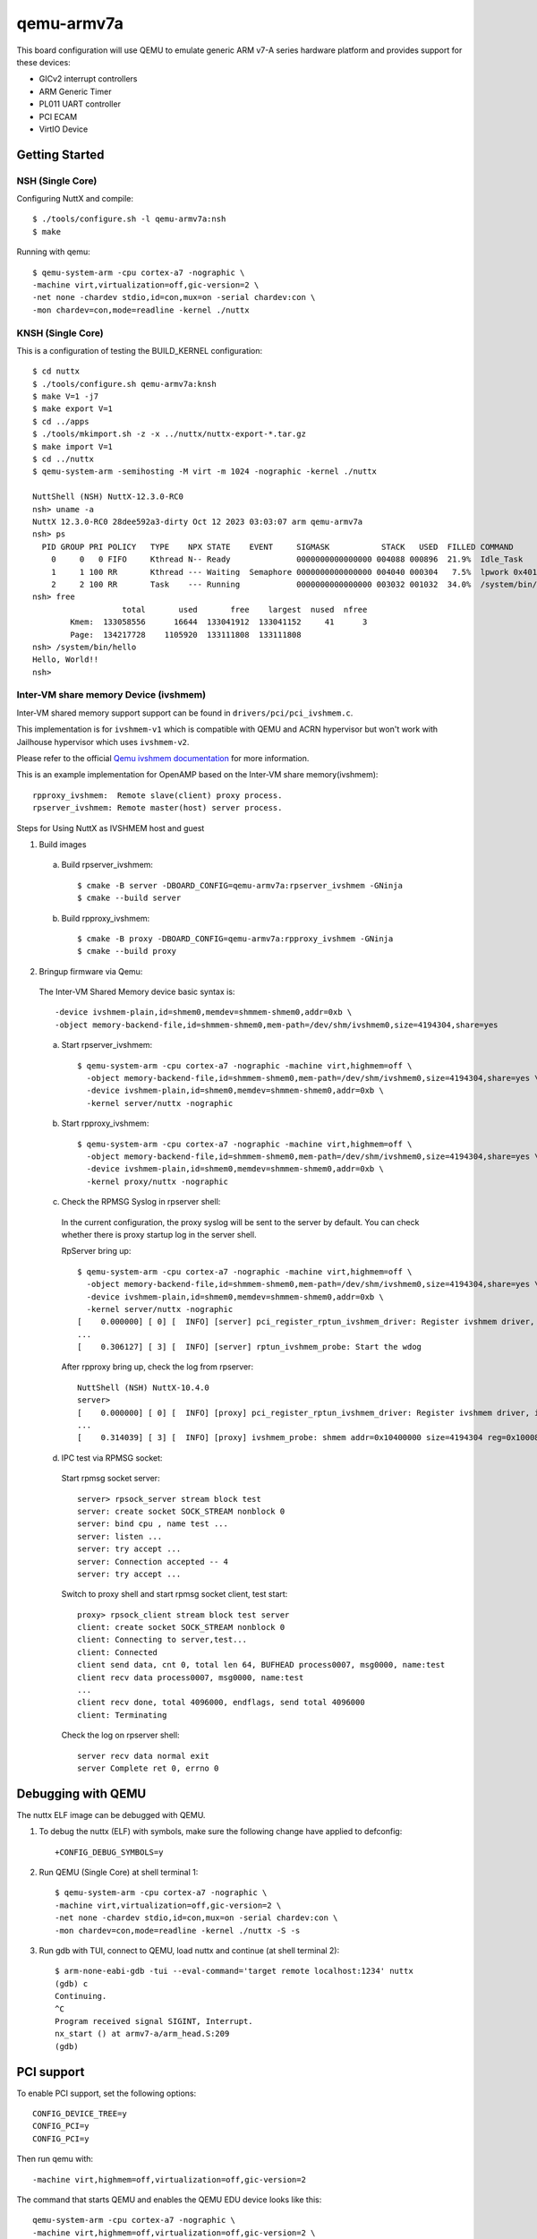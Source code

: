 ===========
qemu-armv7a
===========

This board configuration will use QEMU to emulate generic ARM v7-A series
hardware platform and provides support for these devices:

* GICv2 interrupt controllers
* ARM Generic Timer
* PL011 UART controller
* PCI ECAM
* VirtIO Device

Getting Started
===============

NSH (Single Core)
-----------------

Configuring NuttX and compile::

     $ ./tools/configure.sh -l qemu-armv7a:nsh
     $ make

Running with qemu::

     $ qemu-system-arm -cpu cortex-a7 -nographic \
     -machine virt,virtualization=off,gic-version=2 \
     -net none -chardev stdio,id=con,mux=on -serial chardev:con \
     -mon chardev=con,mode=readline -kernel ./nuttx

KNSH (Single Core)
------------------

This is a configuration of testing the BUILD_KERNEL configuration::

  $ cd nuttx
  $ ./tools/configure.sh qemu-armv7a:knsh
  $ make V=1 -j7
  $ make export V=1
  $ cd ../apps
  $ ./tools/mkimport.sh -z -x ../nuttx/nuttx-export-*.tar.gz
  $ make import V=1
  $ cd ../nuttx
  $ qemu-system-arm -semihosting -M virt -m 1024 -nographic -kernel ./nuttx

  NuttShell (NSH) NuttX-12.3.0-RC0
  nsh> uname -a
  NuttX 12.3.0-RC0 28dee592a3-dirty Oct 12 2023 03:03:07 arm qemu-armv7a
  nsh> ps
    PID GROUP PRI POLICY   TYPE    NPX STATE    EVENT     SIGMASK           STACK   USED  FILLED COMMAND
      0     0   0 FIFO     Kthread N-- Ready              0000000000000000 004088 000896  21.9%  Idle_Task
      1     1 100 RR       Kthread --- Waiting  Semaphore 0000000000000000 004040 000304   7.5%  lpwork 0x40119398 0x401193ac
      2     2 100 RR       Task    --- Running            0000000000000000 003032 001032  34.0%  /system/bin/init
  nsh> free
                     total       used       free    largest  nused  nfree
          Kmem:  133058556      16644  133041912  133041152     41      3
          Page:  134217728    1105920  133111808  133111808
  nsh> /system/bin/hello
  Hello, World!!
  nsh>

Inter-VM share memory Device (ivshmem)
--------------------------------------

Inter-VM shared memory support support can be found in ``drivers/pci/pci_ivshmem.c``.

This implementation is for ``ivshmem-v1`` which is compatible with QEMU and
ACRN hypervisor but won't work with Jailhouse hypervisor which uses ``ivshmem-v2``.

Please refer to the official `Qemu ivshmem documentation
<https://www.qemu.org/docs/master/system/devices/ivshmem.html>`_ for more information.

This is an example implementation for OpenAMP based on the Inter-VM share memory(ivshmem)::

  rpproxy_ivshmem:  Remote slave(client) proxy process.
  rpserver_ivshmem: Remote master(host) server process.

Steps for Using NuttX as IVSHMEM host and guest

1. Build images

  a. Build rpserver_ivshmem::

      $ cmake -B server -DBOARD_CONFIG=qemu-armv7a:rpserver_ivshmem -GNinja
      $ cmake --build server

  b. Build rpproxy_ivshmem::

      $ cmake -B proxy -DBOARD_CONFIG=qemu-armv7a:rpproxy_ivshmem -GNinja
      $ cmake --build proxy

2. Bringup firmware via Qemu:

  The Inter-VM Shared Memory device basic syntax is::

      -device ivshmem-plain,id=shmem0,memdev=shmmem-shmem0,addr=0xb \
      -object memory-backend-file,id=shmmem-shmem0,mem-path=/dev/shm/ivshmem0,size=4194304,share=yes

  a. Start rpserver_ivshmem::

      $ qemu-system-arm -cpu cortex-a7 -nographic -machine virt,highmem=off \
        -object memory-backend-file,id=shmmem-shmem0,mem-path=/dev/shm/ivshmem0,size=4194304,share=yes \
        -device ivshmem-plain,id=shmem0,memdev=shmmem-shmem0,addr=0xb \
        -kernel server/nuttx -nographic

  b. Start rpproxy_ivshmem::

      $ qemu-system-arm -cpu cortex-a7 -nographic -machine virt,highmem=off \
        -object memory-backend-file,id=shmmem-shmem0,mem-path=/dev/shm/ivshmem0,size=4194304,share=yes \
        -device ivshmem-plain,id=shmem0,memdev=shmmem-shmem0,addr=0xb \
        -kernel proxy/nuttx -nographic

  c. Check the RPMSG Syslog in rpserver shell:

    In the current configuration, the proxy syslog will be sent to the server by default.
    You can check whether there is proxy startup log in the server shell.

    RpServer bring up::

        $ qemu-system-arm -cpu cortex-a7 -nographic -machine virt,highmem=off \
          -object memory-backend-file,id=shmmem-shmem0,mem-path=/dev/shm/ivshmem0,size=4194304,share=yes \
          -device ivshmem-plain,id=shmem0,memdev=shmmem-shmem0,addr=0xb \
          -kernel server/nuttx -nographic
        [    0.000000] [ 0] [  INFO] [server] pci_register_rptun_ivshmem_driver: Register ivshmem driver, id=0, cpuname=proxy, master=0
        ...
        [    0.306127] [ 3] [  INFO] [server] rptun_ivshmem_probe: Start the wdog

    After rpproxy bring up, check the log from rpserver::

        NuttShell (NSH) NuttX-10.4.0
        server>
        [    0.000000] [ 0] [  INFO] [proxy] pci_register_rptun_ivshmem_driver: Register ivshmem driver, id=0, cpuname=server, master=1
        ...
        [    0.314039] [ 3] [  INFO] [proxy] ivshmem_probe: shmem addr=0x10400000 size=4194304 reg=0x10008000


  d. IPC test via RPMSG socket:

    Start rpmsg socket server::

        server> rpsock_server stream block test
        server: create socket SOCK_STREAM nonblock 0
        server: bind cpu , name test ...
        server: listen ...
        server: try accept ...
        server: Connection accepted -- 4
        server: try accept ...

    Switch to proxy shell and start rpmsg socket client, test start::

        proxy> rpsock_client stream block test server
        client: create socket SOCK_STREAM nonblock 0
        client: Connecting to server,test...
        client: Connected
        client send data, cnt 0, total len 64, BUFHEAD process0007, msg0000, name:test
        client recv data process0007, msg0000, name:test
        ...
        client recv done, total 4096000, endflags, send total 4096000
        client: Terminating

    Check the log on rpserver shell::

        server recv data normal exit
        server Complete ret 0, errno 0


Debugging with QEMU
===================

The nuttx ELF image can be debugged with QEMU.

1. To debug the nuttx (ELF) with symbols, make sure the following change have
   applied to defconfig::

     +CONFIG_DEBUG_SYMBOLS=y

2. Run QEMU (Single Core) at shell terminal 1::

     $ qemu-system-arm -cpu cortex-a7 -nographic \
     -machine virt,virtualization=off,gic-version=2 \
     -net none -chardev stdio,id=con,mux=on -serial chardev:con \
     -mon chardev=con,mode=readline -kernel ./nuttx -S -s

3. Run gdb with TUI, connect to QEMU, load nuttx and continue (at shell terminal 2)::

     $ arm-none-eabi-gdb -tui --eval-command='target remote localhost:1234' nuttx
     (gdb) c
     Continuing.
     ^C
     Program received signal SIGINT, Interrupt.
     nx_start () at armv7-a/arm_head.S:209
     (gdb)

PCI support
===========

To enable PCI support, set the following options::

  CONFIG_DEVICE_TREE=y
  CONFIG_PCI=y
  CONFIG_PCI=y

Then run qemu with::

  -machine virt,highmem=off,virtualization=off,gic-version=2

The command that starts QEMU and enables the QEMU EDU device looks like this::

  qemu-system-arm -cpu cortex-a7 -nographic \
  -machine virt,highmem=off,virtualization=off,gic-version=2 \
  -chardev stdio,id=con,mux=on -serial chardev:con -mon chardev=con,mode=readline \
  -kernel nuttx -device edu
